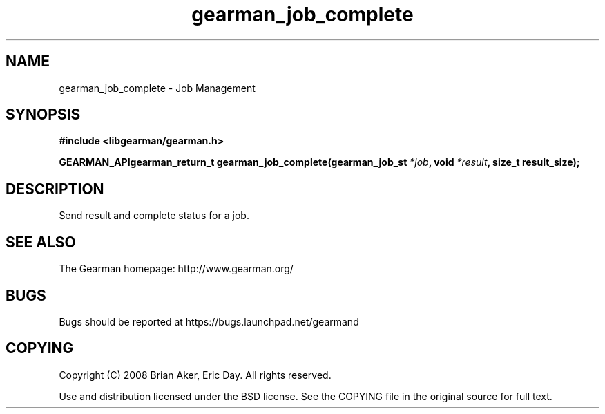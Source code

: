 .TH gearman_job_complete 3 2009-07-02 "Gearman" "Gearman"
.SH NAME
gearman_job_complete \- Job Management
.SH SYNOPSIS
.B #include <libgearman/gearman.h>
.sp
.BI "GEARMAN_APIgearman_return_t gearman_job_complete(gearman_job_st " *job ", void " *result ", size_t result_size);"
.SH DESCRIPTION
Send result and complete status for a job.
.SH "SEE ALSO"
The Gearman homepage: http://www.gearman.org/
.SH BUGS
Bugs should be reported at https://bugs.launchpad.net/gearmand
.SH COPYING
Copyright (C) 2008 Brian Aker, Eric Day. All rights reserved.

Use and distribution licensed under the BSD license. See the COPYING file in the original source for full text.
